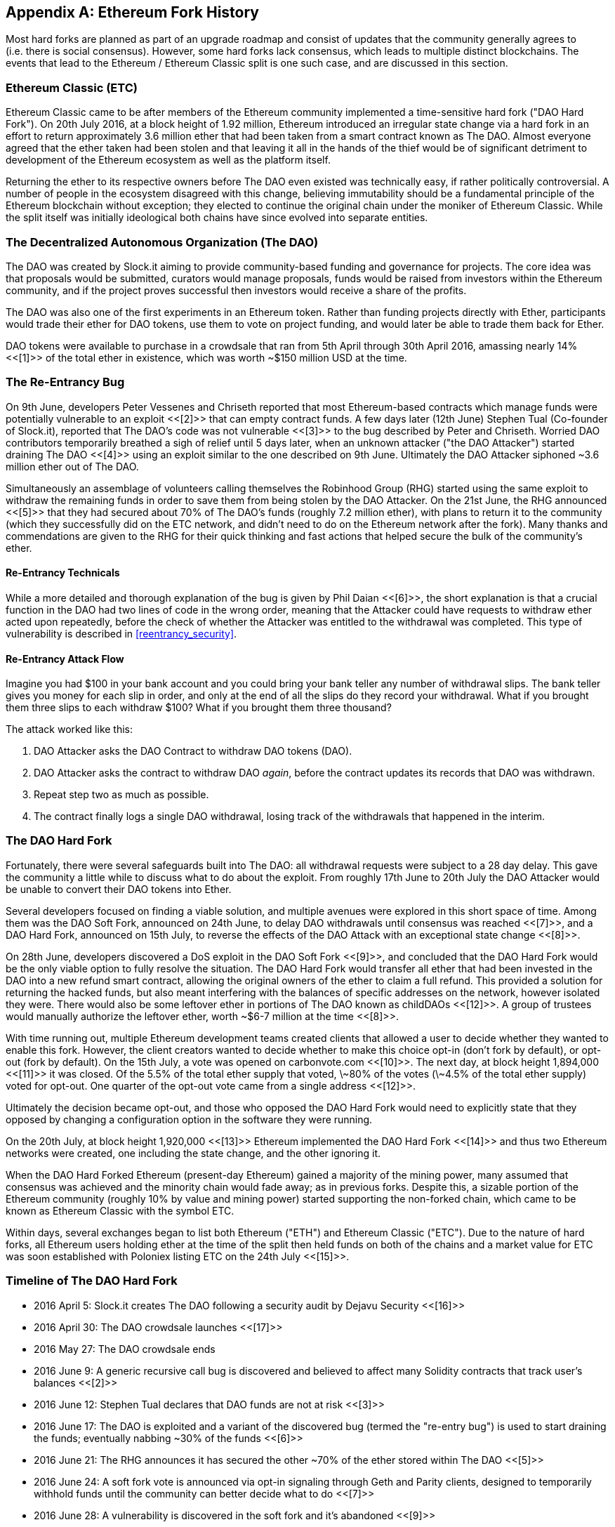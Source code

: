 [appendix]
[[ethereum_fork_history]]
== Ethereum Fork History
Most hard forks are planned as part of an upgrade roadmap and consist of updates that the community generally agrees to (i.e. there is social consensus). However, some hard forks lack consensus, which leads to multiple distinct blockchains. The events that lead to the Ethereum / Ethereum Classic split is one such case, and are discussed in this section.

[[etc_origin]]
=== Ethereum Classic (ETC)
Ethereum Classic came to be after members of the Ethereum community implemented a time-sensitive hard fork ("DAO Hard Fork"). On 20th July 2016, at a block height of 1.92 million, Ethereum introduced an irregular state change via a hard fork in an effort to return approximately 3.6 million ether that had been taken from a smart contract known as The DAO. Almost everyone agreed that the ether taken had been stolen and that leaving it all in the hands of the thief would be of significant detriment to development of the Ethereum ecosystem as well as the platform itself.

Returning the ether to its respective owners before The DAO even existed was technically easy, if rather politically controversial. A number of people in the ecosystem disagreed with this change, believing immutability should be a fundamental principle of the Ethereum blockchain without exception; they elected to continue the original chain under the moniker of Ethereum Classic. While the split itself was initially ideological both chains have since evolved into separate entities.

[[dao_origin]]
=== The Decentralized Autonomous Organization (The DAO)

The DAO was created by Slock.it aiming to provide community-based funding and governance for projects. The core idea was that proposals would be submitted, curators would manage proposals, funds would be raised from investors within the Ethereum community, and if the project proves successful then investors would receive a share of the profits.

The DAO was also one of the first experiments in an Ethereum token. Rather than funding projects directly with Ether, participants would trade their ether for DAO tokens, use them to vote on project funding, and would later be able to trade them back for Ether.

DAO tokens were available to purchase in a crowdsale that ran from 5th April through 30th April 2016, amassing nearly 14% <<[1]>> of the total ether in existence, which was worth ~$150 million USD at the time.

[[dao_reentrancy_bug]]
=== The Re-Entrancy Bug

On 9th June, developers Peter Vessenes and Chriseth reported that most Ethereum-based contracts which manage funds were potentially vulnerable to an exploit <<[2]>> that can empty contract funds. A few days later (12th June) Stephen Tual (Co-founder of Slock.it), reported that The DAO's code was not vulnerable <<[3]>> to the bug described by Peter and Chriseth. Worried DAO contributors temporarily breathed a sigh of relief until 5 days later, when an unknown attacker ("the DAO Attacker") started draining The DAO <<[4]>> using an exploit similar to the one described on 9th June. Ultimately the DAO Attacker siphoned ~3.6 million ether out of The DAO.

Simultaneously an assemblage of volunteers calling themselves the Robinhood Group (RHG) started using the same exploit to withdraw the remaining funds in order to save them from being stolen by the DAO Attacker. On the 21st June, the RHG announced <<[5]>> that they had secured about 70% of The DAO's funds (roughly 7.2 million ether), with plans to return it to the community (which they successfully did on the ETC network, and didn't need to do on the Ethereum network after the fork). Many thanks and commendations are given to the RHG for their quick thinking and fast actions that helped secure the bulk of the community's ether.

[[dao_reentrancy_bug_technicals]]
==== Re-Entrancy Technicals
While a more detailed and thorough explanation of the bug is given by Phil Daian <<[6]>>, the short explanation is that a crucial function in the DAO had two lines of code in the wrong order, meaning that the Attacker could have requests to withdraw ether acted upon repeatedly, before the check of whether the Attacker was entitled to the withdrawal was completed. This type of vulnerability is described in <<reentrancy_security>>.

[[dao_reentrancy_bug_attack_flow]]
==== Re-Entrancy Attack Flow
Imagine you had $100 in your bank account and you could bring your bank teller any number of withdrawal slips. The bank teller gives you money for each slip in order, and only at the end of all the slips do they record your withdrawal. What if you brought them three slips to each withdraw $100? What if you brought them three thousand?

The attack worked like this:

1. DAO Attacker asks the DAO Contract to withdraw DAO tokens (DAO).
2. DAO Attacker asks the contract to withdraw DAO _again_, before the contract updates its records that DAO was withdrawn.
3. Repeat step two as much as possible.
4. The contract finally logs a single DAO withdrawal, losing track of the withdrawals that happened in the interim.

[[dao_hard_fork]]
=== The DAO Hard Fork
Fortunately, there were several safeguards built into The DAO: all withdrawal requests were subject to a 28 day delay. This gave the community a little while to discuss what to do about the exploit. From roughly 17th June to 20th July the DAO Attacker would be unable to convert their DAO tokens into Ether.

Several developers focused on finding a viable solution, and multiple avenues were explored in this short space of time. Among them was the DAO Soft Fork, announced on 24th June, to delay DAO withdrawals until consensus was reached <<[7]>>, and a DAO Hard Fork, announced on 15th July, to reverse the effects of the DAO Attack with an exceptional state change <<[8]>>.

On 28th June, developers discovered a DoS exploit in the DAO Soft Fork <<[9]>>, and concluded that the DAO Hard Fork would be the only viable option to fully resolve the situation. The DAO Hard Fork would transfer all ether that had been invested in the DAO into a new refund smart contract, allowing the original owners of the ether to claim a full refund. This provided a solution for returning the hacked funds, but also meant interfering with the balances of specific addresses on the network, however isolated they were. There would also be some leftover ether in portions of The DAO known as childDAOs <<[12]>>. A group of trustees would manually authorize the leftover ether, worth ~$6-7 million at the time <<[8]>>.

With time running out, multiple Ethereum development teams created clients that allowed a user to decide whether they wanted to enable this fork. However, the client creators wanted to decide whether to make this choice opt-in (don't fork by default), or opt-out (fork by default). On the 15th July, a vote was opened on +carbonvote.com+ <<[10]>>. The next day, at block height 1,894,000 <<[11]>> it was closed. Of the 5.5% of the total ether supply that voted, \~80% of the votes (\~4.5% of the total ether supply) voted for opt-out. One quarter of the opt-out vote came from a single address <<[12]>>.

Ultimately the decision became opt-out, and those who opposed the DAO Hard Fork would need to explicitly state that they opposed by changing a configuration option in the software they were running.

On the 20th July, at block height 1,920,000 <<[13]>> Ethereum implemented the DAO Hard Fork <<[14]>> and thus two Ethereum networks were created, one including the state change, and the other ignoring it.

When the DAO Hard Forked Ethereum (present-day Ethereum) gained a majority of the mining power, many assumed that consensus was achieved and the minority chain would fade away; as in previous forks. Despite this, a sizable portion of the Ethereum community (roughly 10% by value and mining power) started supporting the non-forked chain, which came to be known as Ethereum Classic with the symbol ETC.

Within days, several exchanges began to list both Ethereum ("ETH") and Ethereum Classic ("ETC"). Due to the nature of hard forks, all Ethereum users holding ether at the time of the split then held funds on both of the chains and a market value for ETC was soon established with Poloniex listing ETC on the 24th July <<[15]>>.

[[dao_hard_fork_timeline]]
=== Timeline of The DAO Hard Fork

- 2016 April 5: Slock.it creates The DAO following a security audit by Dejavu Security <<[16]>>
- 2016 April 30: The DAO crowdsale launches <<[17]>>
- 2016 May 27: The DAO crowdsale ends
- 2016 June 9: A generic recursive call bug is discovered and believed to affect many Solidity contracts that track user's balances <<[2]>>
- 2016 June 12: Stephen Tual declares that DAO funds are not at risk <<[3]>>
- 2016 June 17: The DAO is exploited and a variant of the discovered bug (termed the "re-entry bug") is used to start draining the funds; eventually nabbing ~30% of the funds <<[6]>>
- 2016 June 21: The RHG announces it has secured the other ~70% of the ether stored within The DAO <<[5]>>
- 2016 June 24: A soft fork vote is announced via opt-in signaling through Geth and Parity clients, designed to temporarily withhold funds until the community can better decide what to do <<[7]>>
- 2016 June 28: A vulnerability is discovered in the soft fork and it's abandoned <<[9]>>
- 2016 June 28 to July 15: Users debate whether or not to hard fork; most of the vocal public debate occurs on the +/r/ethereum+ subreddit
- 2016 July 15: The DAO Hard Fork is proposed, to return the funds taken in The DAO Attack <<[8]>>
- 2016 July 15: A vote is held on carbonvote to decide if the DAO Hard Fork is opt-in (don't fork by default) or opt-out (fork by default) <<[10]>>
- 2016 July 16: 5.5% of the total ether supply votes, \~80% of the votes (\~4.5% of the total supply) are pro the opt-out hard fork; one quarter of the pro-vote comes from a single address <<[11]>> <<[12]>>
- 2016 July 20: The hard fork occurs at block 1,920,000 <<[13]>> <<[14]>>
- 2016 July 20: Those against the DAO Hard Fork continue running the old non-hard fork client software; this leads to issues with transactions being replayed on both chains <<[18]>>
- 2016 July 24: Poloniex lists the original Ethereum chain under the ticker symbol ETC, the first exchange to do so <<[15]>>
- 2016 August 10: The RHG transfers 2.9 million of the recovered ETC to Poloniex in order to convert it to ETH on the advice of Bity SA; 14% of the total RHG holdings are converted from ETC to ETH and other cryptocurrencies; Poloniex freezes the other 86% of deposited ETH <<[19]>>
- 2016 August 30: The frozen funds are sent by Poloniex back to the RHG, which then sets up a refund contract on the ETC chain <<[20]>> <<[21]>>
- 2016 December 11: IOHK's ETC development team forms, led by Ethereum founding member Charles Hoskinson
- 2017 January 13: The ETC network is updated to resolve transaction replay issues; the chains are now functionally separate <<[22]>>
- 2017 February 20: ETCDEVTeam forms, led by early ETC developer Igor Artamonov (splix)

[[eth_etc_differences]]
=== Ethereum and Ethereum Classic

While the initial split was centered around The DAO, the two networks, Ethereum and Ethereum Classic, are now separate projects, although most development is still done by the Ethereum community and simply ported to Ethereum Classic codebases. Nevertheless, the full set of differences is constantly evolving and too extensive to cover in this chapter. However, it is worth noting that the chains do differ significantly in their core development and community structure.

[[eth_etc_differences_technical]]
=== Technical Differences

[[eth_etc_differences_evm]]
==== The EVM
For the most part (as of April 2018) the two networks remain highly compatible: contract code produced for one chain runs as expected on the other; but there are some small differences in EVM OPCODES (see EIPs link:https://github.com/ethereum/EIPs/blob/master/EIPS/eip-140.md[140], link:https://github.com/ethereum/EIPs/blob/master/EIPS/eip-145.md[145], and link:https://github.com/ethereum/EIPs/blob/master/EIPS/eip-214.md[214]).

[[eth_etc_differences_core_development]]
==== Core Network Development
Being open projects, blockchain platforms often have many users and contributors. However, the core network development (code that runs the network) is often done by small groups due to the expertise and knowledge required to develop this type of software. As such the code that these groups produce is very closely tied to the code that actually runs the network.

[options=header]
|===
|Ethereum|Ethereum Classic
|Ethereum Foundation, and volunteers.|ETCDEV, IOHK, and volunteers.
|===

[[ethereum_forks]]
=== A timeline of notable Ethereum forks

Ellaism is an Ethereum-based network, and intends to use exclusively Proof-of-Work to secure the blockchain. It has a zero pre-mine and has no mandatory developer fees, with all support and development donated freely by the community. Its developers believe this makes their coin one of the most honest pure Ethereum projects, and something that is uniquely interesting as a platform for serious developers, educators, and enthusiasts. Ellaism is a pure smart contract platform. Its goal is to create a smart contract platform that is both fair and trustworthy.

.Principles:
1. All changes and upgrades to the protocol should strive to maintain and reinforce these Principles of Ellaism.
2. Monetary Policy: 280 million coins.
3. No censorship: Nobody should be able to prevent valid txs from being confirmed.
4. Open-Source: Ellaism source code should always be open for anyone to read, modify, copy, share.
5. Permissionless: No arbitrary gatekeepers should ever prevent anybody from being part of the network (user, node, miner, etc).
6. Pseudonymous: No ID should be required to own, use Ellaism.
7. Fungible: All coins are equal and should be equally spendable.
8. Irreversible Transactions: Confirmed blocks should be set in stone. Blockchain History should be immutable.
9. No Contentious Hard Forks: Never hard fork without consensus from the whole community. Only break the existing consensus when necessary.
10. Many feature upgrades can be carried out without a hard fork, such as improving the performance of the EVM.

Several other forks have occurred on Ethereum as well. Some of these are hard forks in the sense that they split directly off of the pre-existing Ethereum network. Others are software forks: they use Ethereum's client/node software but run entirely separate networks without any history shared with Ethereum. There will likely be more forks over the life of Ethereum.

There are also several other projects that claim to be Ethereum forks but are actually based on ERC20 tokens and run on the Ethereum network. Two examples of these are EtherBTC (ETHB) and Ethereum Modification (EMOD). These are not forks in the traditional sense, and may sometimes be called airdrops.

- Expanse was the first fork of the Ethereum blockchain to gain traction. It was announced via the Bitcoin Talk forum on September 7 2015. The actual fork occurred a week later on September 14 2015 at a block height of 800,000. It was originally founded by Christopher Franko and James Clayton. Their stated vision was to create an advanced chain for: "identity, governance, charity, commerce, and equity".
- EthereumFog (ETF) was launched on December 14 2017 and forked at a block height of 4,730,660. Their stated aims are to develop "World Decentralized Fog Computing" by focusing on fog computing and decentralized storage. There is still little information on what this will actually entail.
- EtherZero (ETZ) was launched on January 19 2018 at block height of 4,936,270. Its notable innovations were the introduction of a masternode architecture and the removal of transaction fees for smart contracts to enable a wider diversity of DApps. There have been some criticism from some prominent members of the Ethereum community, MyEtherWallet and MetaMask, due to the lack of clarity surrounding development and some accusations of possible phishing.
- EtherInc (ETI) was launched on February 13 2018 at a block height of 5,078,585 with a focus on building decentralized organizations. They also announced the reduction of block times, increased miner rewards, the removal of uncle rewards and set a cap on mineable coins. They use the same private keys as Ethereum and have implemented replay protection to protect ether on the original non-forked chain.

=== References
- [[[ref1]]] https://www.economist.com/news/finance-and-economics/21699159-new-automated-investment-fund-has-attracted-stacks-digital-money-dao
- [[[ref2]]] https://vessenes.com/more-ethereum-attacks-race-to-empty-is-the-real-deal/
- [[[ref3]]] https://blog.slock.it/no-dao-funds-at-risk-following-the-ethereum-smart-contract-recursive-call-bug-discovery-29f482d348b
- [[[ref4]]] http://hackingdistributed.com/2016/06/18/analysis-of-the-dao-exploit
- [[[ref5]]] https://www.reddit.com/r/ethereum/comments/4p7mhc/update_on_the_white_hat_attack/
- [[[ref6]]] http://hackingdistributed.com/2016/06/18/analysis-of-the-dao-exploit/
- [[[ref7]]] https://blog.ethereum.org/2016/06/24/dao-wars-youre-voice-soft-fork-dilemma/
- [[[ref8]]] https://blog.slock.it/hard-fork-specification-24b889e70703
- [[[ref9]]] https://blog.ethereum.org/2016/06/28/security-alert-dos-vulnerability-in-the-soft-fork/
- [[[ref10]]] https://blog.ethereum.org/2016/07/15/to-fork-or-not-to-fork/
- [[[ref11]]] https://etherscan.io/block/1894000
- [[[ref12]]] https://elaineou.com/2016/07/18/stick-a-fork-in-ethereum/
- [[[ref13]]] https://etherscan.io/block/1920000
- [[[ref14]]] https://blog.ethereum.org/2016/07/20/hard-fork-completed/
- [[[ref15]]] https://twitter.com/poloniex/status/757068619234803712
- [[[ref16]]] https://blog.slock.it/deja-vu-dao-smart-contracts-audit-results-d26bc088e32e
- [[[ref17]]] https://blog.slock.it/the-dao-creation-is-now-live-2270fd23affc
- [[[ref18]]] https://gastracker.io/block/0x94365e3a8c0b35089c1d1195081fe7489b528a84b22199c916180db8b28ade7f
- [[[ref19]]] https://bitcoinmagazine.com/articles/millions-of-dollars-worth-of-etc-may-soon-be-dumped-on-the-market-1472567361/
- [[[ref20]]] https://medium.com/@jackfru1t/the-robin-hood-group-and-etc-bdc6a0c111c3
- [[[ref21]]] https://www.reddit.com/r/EthereumClassic/comments/4xauca/follow_up_statement_on_the_etc_salvaged_from/
- [[[ref22]]] https://www.reddit.com/r/EthereumClassic/comments/5nt4qm/diehard_etc_protocol_upgrade_successful_nethash/
- [[[ref23]]] https://web.archive.org/web/20160429141714/https://daohub.org/explainer.html/
- [[[ref24]]] https://ethereumclassic.github.io/blog/2016-12-12-TeamGrothendieck/
